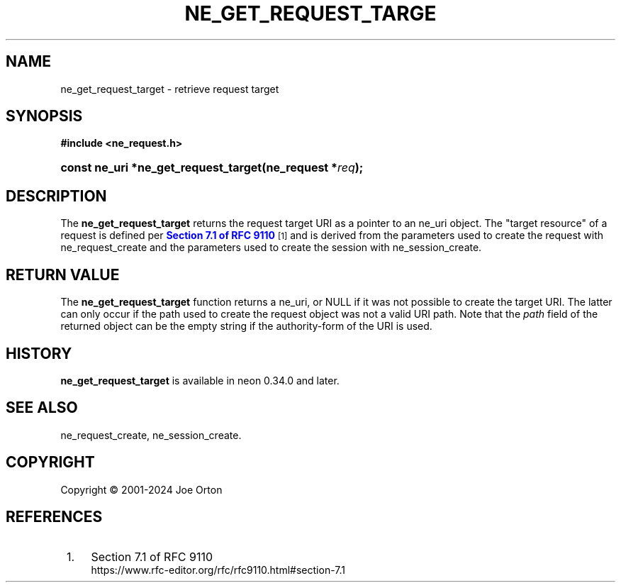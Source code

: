 '\" t
.\"     Title: ne_get_request_target
.\"    Author: 
.\" Generator: DocBook XSL Stylesheets vsnapshot <http://docbook.sf.net/>
.\"      Date: 15 April 2025
.\"    Manual: neon API reference
.\"    Source: neon 0.34.2
.\"  Language: English
.\"
.TH "NE_GET_REQUEST_TARGE" "3" "15 April 2025" "neon 0.34.2" "neon API reference"
.\" -----------------------------------------------------------------
.\" * Define some portability stuff
.\" -----------------------------------------------------------------
.\" ~~~~~~~~~~~~~~~~~~~~~~~~~~~~~~~~~~~~~~~~~~~~~~~~~~~~~~~~~~~~~~~~~
.\" http://bugs.debian.org/507673
.\" http://lists.gnu.org/archive/html/groff/2009-02/msg00013.html
.\" ~~~~~~~~~~~~~~~~~~~~~~~~~~~~~~~~~~~~~~~~~~~~~~~~~~~~~~~~~~~~~~~~~
.ie \n(.g .ds Aq \(aq
.el       .ds Aq '
.\" -----------------------------------------------------------------
.\" * set default formatting
.\" -----------------------------------------------------------------
.\" disable hyphenation
.nh
.\" disable justification (adjust text to left margin only)
.ad l
.\" -----------------------------------------------------------------
.\" * MAIN CONTENT STARTS HERE *
.\" -----------------------------------------------------------------
.SH "NAME"
ne_get_request_target \- retrieve request target
.SH "SYNOPSIS"
.sp
.ft B
.nf
#include <ne_request\&.h>
.fi
.ft
.HP \w'const\ ne_uri\ *ne_get_request_target('u
.BI "const ne_uri *ne_get_request_target(ne_request\ *" "req" ");"
.SH "DESCRIPTION"
.PP
The
\fBne_get_request_target\fR
returns the request target URI as a pointer to an
ne_uri
object\&. The "target resource" of a request is defined per
\m[blue]\fBSection 7\&.1 of RFC 9110\fR\m[]\&\s-2\u[1]\d\s+2
and is derived from the parameters used to create the request with
ne_request_create
and the parameters used to create the session with
ne_session_create\&.
.SH "RETURN VALUE"
.PP
The
\fBne_get_request_target\fR
function returns a
ne_uri, or
NULL
if it was not possible to create the target URI\&. The latter can only occur if the path used to create the request object was not a valid URI path\&. Note that the
\fIpath\fR
field of the returned object can be the empty string if the
authority\-form
of the URI is used\&.
.SH "HISTORY"
.PP
\fBne_get_request_target\fR
is available in neon 0\&.34\&.0 and later\&.
.SH "SEE ALSO"
.PP
ne_request_create,
ne_session_create\&.
.SH "COPYRIGHT"
.br
Copyright \(co 2001-2024 Joe Orton
.br
.SH "REFERENCES"
.IP " 1." 4
Section 7.1 of RFC 9110
.RS 4
\%https://www.rfc-editor.org/rfc/rfc9110.html#section-7.1
.RE
